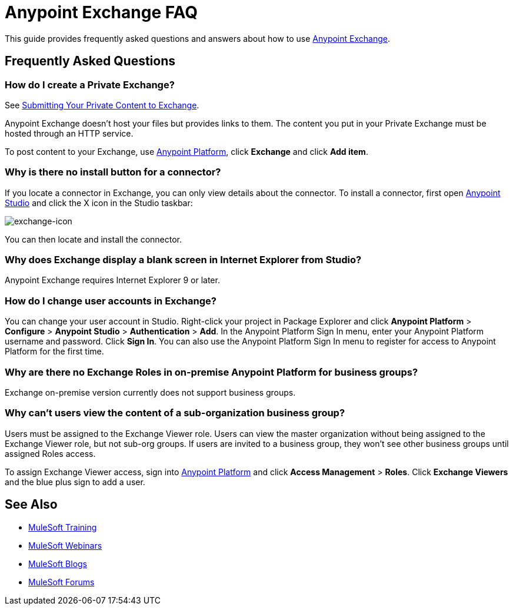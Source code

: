 = Anypoint Exchange FAQ
:keywords: faq, exchange

This guide provides frequently asked questions and answers about how to use
link:https://www.mulesoft.com/exchange[Anypoint Exchange].

== Frequently Asked Questions

=== How do I create a Private Exchange?

See link:/mule-fundamentals/v/3.7/anypoint-exchange#submitting-your-private-content-to-exchange[Submitting Your Private Content to Exchange].

Anypoint Exchange doesn't host your files but provides links to them. The content
you put in your Private Exchange must be hosted through an HTTP service.

To post content to your Exchange, use link:https://anypoint.mulesoft.com/#/signin[Anypoint Platform], click *Exchange* and click *Add item*.

=== Why is there no install button for a connector?

If you locate a connector in Exchange, you can only view details about the connector.
To install a connector, first open link:https://www.mulesoft.com/platform/studio[Anypoint Studio] and click the X icon in the Studio taskbar:

image:exchange-icon.png[exchange-icon]

You can then locate and install the connector.

=== Why does Exchange display a blank screen in Internet Explorer from Studio?

Anypoint Exchange requires Internet Explorer 9 or later.

=== How do I change user accounts in Exchange?

You can change your user account in Studio. Right-click your project in
Package Explorer and click *Anypoint Platform* > *Configure* > *Anypoint Studio* > *Authentication* > *Add*. In the Anypoint Platform Sign In menu, enter your Anypoint Platform username and password. Click *Sign In*. You can also use the Anypoint Platform Sign In menu to register for access to Anypoint Platform for the first time.

=== Why are there no Exchange Roles in on-premise Anypoint Platform for business groups?

Exchange on-premise version currently does not support business groups.

=== Why can't users view the content of a sub-organization business group?

Users must be assigned to the Exchange Viewer role. Users can view the master organization without being assigned to the Exchange Viewer role, but not sub-org groups. If users are invited to a business group, they won't see other business groups until assigned Roles access.

To assign Exchange Viewer access, sign into link:https://anypoint.mulesoft.com/#/signin[Anypoint Platform] and click *Access Management* > *Roles*. Click *Exchange Viewers* and the blue plus sign to add a user.

== See Also

* link:http://training.mulesoft.com[MuleSoft Training]
* link:https://www.mulesoft.com/webinars[MuleSoft Webinars]
* link:http://blogs.mulesoft.com[MuleSoft Blogs]
* link:http://forums.mulesoft.com[MuleSoft Forums]

